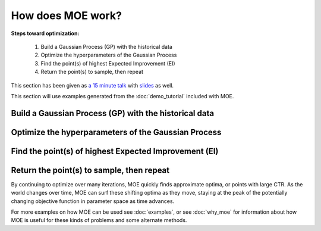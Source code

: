 How does MOE work?
==================

**Steps toward optimization:**

    #. Build a Gaussian Process (GP) with the historical data
    #. Optimize the hyperparameters of the Gaussian Process
    #. Find the point(s) of highest Expected Improvement (EI)
    #. Return the point(s) to sample, then repeat

This section has been given as `a 15 minute talk`_ with `slides`_ as well.

.. _a 15 minute talk: http://www.youtube.com/watch?v=qAN6iyYPbEE
.. _slides: http://www.slideshare.net/YelpEngineering/yelp-engineering-open-house-112013-optimally-learning-for-fun-and-profit

This section will use examples generated from the :doc:`demo_tutorial` included with MOE.

Build a Gaussian Process (GP) with the historical data
------------------------------------------------------

Optimize the hyperparameters of the Gaussian Process
----------------------------------------------------

Find the point(s) of highest Expected Improvement (EI)
------------------------------------------------------

Return the point(s) to sample, then repeat
------------------------------------------

By continuing to optimize over many iterations, MOE quickly finds approximate optima, or points with large CTR.  As the world changes over time, MOE can surf these shifting optima as they move, staying at the peak of the potentially changing objective function in parameter space as time advances.

.. image:: ../moe/static/img/moe_loop.png
    :align: center
    :alt: moe loop
    :scale: 100%

For more examples on how MOE can be used see :doc:`examples`, or see :doc:`why_moe` for information about how MOE is useful for these kinds of problems and some alternate methods.

